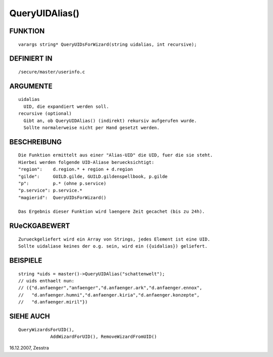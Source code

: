 QueryUIDAlias()
===============

FUNKTION
--------
::

    varargs string* QueryUIDsForWizard(string uidalias, int recursive);

DEFINIERT IN
------------
::

    /secure/master/userinfo.c

ARGUMENTE
---------
::

    uidalias
      UID, die expandiert werden soll.
    recursive (optional)
      Gibt an, ob QueryUIDAlias() (indirekt) rekursiv aufgerufen wurde.
      Sollte normalerweise nicht per Hand gesetzt werden.

BESCHREIBUNG
------------
::

    Die Funktion ermittelt aus einer "Alias-UID" die UID, fuer die sie steht.
    Hierbei werden folgende UID-Aliase beruecksichtigt:
    "region":    d.region.* + region + d.region
    "gilde":     GUILD.gilde, GUILD.gildenspellbook, p.gilde
    "p":         p.* (ohne p.service)
    "p.service": p.service.*
    "magierid":  QueryUIDsForWizard()

    Das Ergebnis dieser Funktion wird laengere Zeit gecachet (bis zu 24h).

RUeCKGABEWERT
-------------
::

    Zurueckgeliefert wird ein Array von Strings, jedes Element ist eine UID.
    Sollte uidaliase keines der o.g. sein, wird ein ({uidalias}) geliefert.

BEISPIELE
---------
::

    string *uids = master()->QueryUIDAlias("schattenwelt");
    // uids enthaelt nun:
    // ({"d.anfaenger","anfaenger","d.anfaenger.ark","d.anfaenger.ennox",
    //   "d.anfaenger.humni","d.anfaenger.kiria","d.anfaenger.konzepte",
    //   "d.anfaenger.miril"})

SIEHE AUCH
----------
::

    QueryWizardsForUID(), 
		AddWizardForUID(), RemoveWizardFromUID()

16.12.2007, Zesstra

